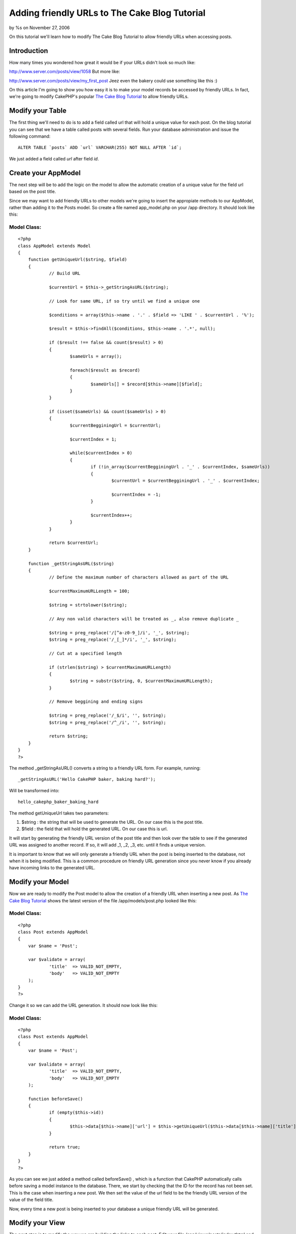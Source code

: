 Adding friendly URLs to The Cake Blog Tutorial
==============================================

by %s on November 27, 2006

On this tutorial we'll learn how to modify The Cake Blog Tutorial to
allow friendly URLs when accessing posts.


Introduction
~~~~~~~~~~~~
How many times you wondered how great it would be if your URLs didn't
look so much like:

`http://www.server.com/posts/view/1058`_
But more like:

`http://www.server.com/posts/view/my_first_post`_
Jeez even the bakery could use something like this :)

On this article I'm going to show you how easy it is to make your
model records be accessed by friendly URLs. In fact, we're going to
modify CakePHP's popular `The Cake Blog Tutorial`_ to allow friendly
URLs.


Modify your Table
~~~~~~~~~~~~~~~~~
The first thing we'll need to do is to add a field called url that
will hold a unique value for each post. On the blog tutorial you can
see that we have a table called posts with several fields. Run your
database administration and issue the following command:

::

    ALTER TABLE `posts` ADD `url` VARCHAR(255) NOT NULL AFTER `id`;

We just added a field called `url` after field `id`.


Create your AppModel
~~~~~~~~~~~~~~~~~~~~
The next step will be to add the logic on the model to allow the
automatic creation of a unique value for the field url based on the
post title.

Since we may want to add friendly URLs to other models we're going to
insert the appropiate methods to our AppModel, rather than adding it
to the Posts model. So create a file named app_model.php on your /app
directory. It should look like this:


Model Class:
````````````

::

    <?php 
    class AppModel extends Model
    {
    	function getUniqueUrl($string, $field)
    	{
    		// Build URL
    		
    		$currentUrl = $this->_getStringAsURL($string);
    		
    		// Look for same URL, if so try until we find a unique one
    		
    		$conditions = array($this->name . '.' . $field => 'LIKE ' . $currentUrl . '%');
    		
    		$result = $this->findAll($conditions, $this->name . '.*', null);
    		
    		if ($result !== false && count($result) > 0)
    		{
    			$sameUrls = array();
    			
    			foreach($result as $record)
    			{
    				$sameUrls[] = $record[$this->name][$field];
    			}
    		}
    	
    		if (isset($sameUrls) && count($sameUrls) > 0)
    		{
    			$currentBegginingUrl = $currentUrl;
    	
    			$currentIndex = 1;
    	
    			while($currentIndex > 0)
    			{
    				if (!in_array($currentBegginingUrl . '_' . $currentIndex, $sameUrls))
    				{
    					$currentUrl = $currentBegginingUrl . '_' . $currentIndex;
    	
    					$currentIndex = -1;
    				}
    	
    				$currentIndex++;
    			}
    		}
    		
    		return $currentUrl;
    	}
    	
    	function _getStringAsURL($string)
    	{
    		// Define the maximum number of characters allowed as part of the URL
    		
    		$currentMaximumURLLength = 100;
    		
    		$string = strtolower($string);
    		
    		// Any non valid characters will be treated as _, also remove duplicate _
    		
    		$string = preg_replace('/[^a-z0-9_]/i', '_', $string);
    		$string = preg_replace('/_[_]*/i', '_', $string);
    		
    		// Cut at a specified length
    		
    		if (strlen($string) > $currentMaximumURLLength)
    		{
    			$string = substr($string, 0, $currentMaximumURLLength);
    		}
    		
    		// Remove beggining and ending signs
    		
    		$string = preg_replace('/_$/i', '', $string);
    		$string = preg_replace('/^_/i', '', $string);
    		
    		return $string;
    	}
    }
    ?>

The method _getStringAsURL() converts a string to a friendly URL form.
For example, running:

::

    _getStringAsURL('Hello CakePHP baker, baking hard?');

Will be transformed into:

::

    hello_cakephp_baker_baking_hard

The method getUniqueUrl takes two parameters:


#. $string : the string that will be used to generate the URL. On our
   case this is the post title.
#. $field : the field that will hold the generated URL. On our case
   this is url.

It will start by generating the friendly URL version of the post title
and then look over the table to see if the generated URL was assigned
to another record. If so, it will add _1, _2, _3, etc. until it finds
a unique version.

It is important to know that we will only generate a friendly URL when
the post is being inserted to the database, not when it is being
modified. This is a common procedure on friendly URL generation since
you never know if you already have incoming links to the generated
URL.


Modify your Model
~~~~~~~~~~~~~~~~~
Now we are ready to modify the Post model to allow the creation of a
friendly URL when inserting a new post. As `The Cake Blog Tutorial`_
shows the latest version of the file /app/models/post.php looked like
this:


Model Class:
````````````

::

    <?php 
    class Post extends AppModel
    {
    	var $name = 'Post';
    	
    	var $validate = array(
    		'title'  => VALID_NOT_EMPTY,
    		'body'   => VALID_NOT_EMPTY
    	);
    }
    ?>

Change it so we can add the URL generation. It should now look like
this:


Model Class:
````````````

::

    <?php 
    class Post extends AppModel
    {
    	var $name = 'Post';
    	
    	var $validate = array(
    		'title'  => VALID_NOT_EMPTY,
    		'body'   => VALID_NOT_EMPTY
    	);
    	
    	function beforeSave()
    	{
    		if (empty($this->id))
    		{
    			$this->data[$this->name]['url'] = $this->getUniqueUrl($this->data[$this->name]['title'], 'url');
    		}
    		
    		return true;
    	}
    }
    ?>

As you can see we just added a method called beforeSave() , which is a
function that CakePHP automatically calls before saving a model
instance to the database. There, we start by checking that the ID for
the record has not been set. This is the case when inserting a new
post. We then set the value of the url field to be the friendly URL
version of the value of the field title.

Now, every time a new post is being inserted to your database a unique
friendly URL will be generated.


Modify your View
~~~~~~~~~~~~~~~~
The next step is to modify the way we are building the links to each
post. Edit your file /app/views/posts/index.thtml and look for the
following expression:

::

    echo $html->link($post['Post']['title'], "/posts/view/".$post['Post']['id']);

Change it to:

::

    echo $html->link($post['Post']['title'], "/posts/view/".$post['Post']['url']);



Modify your Controller
~~~~~~~~~~~~~~~~~~~~~~
Last but not least we need to change our controller so it will receive
the URL rather than the ID of the post the user is trying to access.
Edit your file /app/controllers/posts_controller.php and look for the
following block of code:

::

    function view($id = null)
    {
    	$this->Post->id = $id;
    	$this->set('post', $this->Post->read());
    }

Change this code to look like this:

::

    function view($url)
    {
    	$post = $this->Post->findByUrl($url);
    	
    	$this->set('post', $post);
    }



Feedback
~~~~~~~~
If you have any comments / questions try to add them (if you think
they'll add value to other bakers) as comments on this page. If you
want to contact me directly try:

email: `mariano@cricava.com`_ blog:
`http://www.marianoiglesias.com.ar`_
Otherwise just drop a question on `Cake's Google Group`_ mentioning
this tutorial on the subject since I am constantly reading/writing on
the group.

Got your `CakeSchwag`_? I bought myself the `Baseball Jersey`_ and the
`Khaki Cap`_. I have to wait till December 29 for them to arrive (I
asked a friend from the states to buy them and bring it to me down
here... Argentina is a long way from the US.) What are you waiting
for?

Remember, smart coders answer ten questions for every question they
ask. So be smart, be cool, and share your knowledge.
BAKE ON

.. _mariano@cricava.com: mailto:mariano@cricava.com
.. _CakeSchwag: http://www.cafepress.com/cakefoundation
.. _http://www.server.com/posts/view/my_first_post: http://www.server.com/posts/view/my_first_post
.. _http://www.marianoiglesias.com.ar: http://www.marianoiglesias.com.ar/
.. _Cake's Google Group: http://groups.google.com/group/cake-php
.. _Baseball Jersey: http://www.cafepress.com/cakefoundation.45920086
.. _Khaki Cap: http://www.cafepress.com/cakefoundation.45920090
.. _The Cake Blog Tutorial: http://manual.cakephp.org/appendix/blog_tutorial
.. _http://www.server.com/posts/view/1058: http://www.server.com/posts/view/1058
.. meta::
    :title: Adding friendly URLs to The Cake Blog Tutorial
    :description: CakePHP Article related to model,url,blog,post,friendly,seo,beforeSave,Tutorials
    :keywords: model,url,blog,post,friendly,seo,beforeSave,Tutorials
    :copyright: Copyright 2006 
    :category: tutorials

